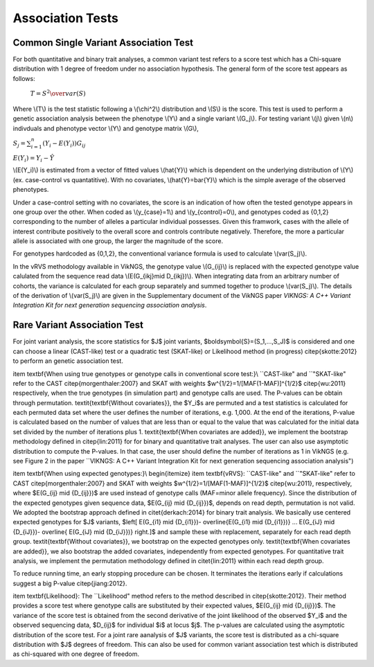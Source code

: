 .. _tests:

Association Tests
==================================

Common Single Variant Association Test
----------------------------------

For both quantitative and binary trait analyses, a common variant test refers to a score test which has a Chi-square distribution with 1 degree of freedom under no association hypothesis. The general form of the score test appears as follows:

    :math:`T={{S^2} \over var(S)}`

Where \\(T\\) is the test statistic following a \\(\\chi^2\\) distribution and \\(S\\) is the score. This test is used to perform a genetic association analysis between the phenotype \\(Y\\) and a single variant \\(G_j\\). For testing variant \\(j\\) given \\(n\\) indivduals and phenotype vector \\(Y\\) and genotype matrix \\(G\\),

:math:`S_j=\sum_{i=1}^n(Y_i-E(Y_i))G_{ij}`

:math:`E(Y_i)=Y_i - \hat{Y}`

\\(E(Y_i)\\) is estimated from a vector of fitted values \\(\hat{Y}\\) which is dependent on the underlying distribution of \\(Y\\) (ex. case-control vs quantatitive). With no covariates, \\(\hat{Y}=\bar{Y}\\) which is the simple average of the observed phenotypes. 

Under a case-control setting with no covariates, the score is an indication of how often the tested genotype appears in one group over the other. When coded as \\(y_{case}=1\\) and  \\(y_{control}=0\\), and genotypes coded as {0,1,2} corresponding to the number of alleles a particular individual possesses. Given this framwork, cases with the allele of interest contribute positively to the overall score and controls contribute negatively. Therefore, the more a particular allele is associated with one group, the larger the magnitude of the score.

For genotypes hardcoded as {0,1,2}, the conventional variance formula is used to calculate \\(var(S_j)\\).  

In the vRVS methodology available in VikNGS, the genotype value \\(G_{ij}\\) is replaced with the expected genotype value calulated from the sequence read data \\(E(G_{ikj}\mid D_{ikj})\\). When integrating data from an arbitrary number of cohorts, the variance is calculated for each group separately and summed together to produce \\(var(S_j)\\). The details of the derivation of \\(var(S_j)\\) are given in the Supplementary document of the VikNGS paper *VIKNGS: A C++ Variant Integration Kit for next generation sequencing association analysis*.


Rare Variant Association Test
----------------------------------

For joint variant analysis, the score statistics for $J$ joint variants, $\boldsymbol{S}=(S_1,...,S_J)$ is considered and  one can choose a linear (CAST-like) test or a quadratic test (SKAT-like) or Likelihood method (in progress) \citep{skotte:2012} to perform an genetic association test. 

\item \textbf{When using true genotypes or genotype calls in conventional score test:}\\
``CAST-like" and ``"SKAT-like" refer to the CAST \citep{morgenthaler:2007} and SKAT with weights $w^{1/2}=1/[MAF(1-MAF)]^{1/2}$ \citep{wu:2011} respectively, when the true genotypes (in simulation part) and genotype calls are used.  The P-values can be obtain through permutation. 
\textit{\textbf{Without covariates}}, the $Y_i$s are permuted and a test statistics is calculated for each permuted data set where the user defines the number of iterations, e.g. 1,000. At the end of the iterations, P-value is calculated based on the number of values that are less than or equal to the value that was calculated for the initial data set divided by the number of iterations plus 1. \textit{\textbf{When covariates are added}}, we implement the bootstrap methodology defined in \citep{lin:2011} for for binary and quantitative trait analyses.
The user can also use asymptotic distribution to compute the P-values. In that case, the user should define the number of iterations as 1 in VikNGS (e.g. see Figure 2 in the paper ``VIKNGS: A C++ Variant Integration Kit for next generation sequencing association analysis")

\item \textbf{When using expected genotypes:}\\
\begin{itemize}
\item \textbf{vRVS}: ``CAST-like" and ``"SKAT-like" refer to CAST \citep{morgenthaler:2007} and SKAT with weights $w^{1/2}=1/[MAF(1-MAF)]^{1/2}$ \citep{wu:2011}, respectively, where $E(G_{ij} \mid {D_{ij}})$ are used instead of genotype calls (MAF=minor allele frequency). Since the distribution of the expected genotypes given sequence data, $E(G_{ij} \mid {D_{ij}})$, depends on read depth, permutation is not valid. We adopted the bootstrap approach defined in \citet{derkach:2014} for binary trait analysis. We basically use centered expected genotypes for $J$ variants,  $\left[ E(G_{i1} \mid {D_{i1}})- \overline{E(G_{i1} \mid {D_{i1}})} ... E(G_{iJ} \mid {D_{iJ}})- \overline{ E(G_{iJ} \mid {D_{iJ}})} \right.]$ and sample these with replacement, separately for each read depth group. \textit{\textbf{Without covariates}}, we bootstrap on the expected genotypes only. \textit{\textbf{When covariates are added}}, we also bootstrap the added covariates, independently from expected genotypes. For quantitative trait analysis, we implement the permutation methodology defined in \citet{lin:2011} within each read depth group.

To reduce running time, an early stopping procedure can be chosen. It terminates the iterations early if calculations suggest a big P-value \citep{jiang:2012}.

\item \textbf{Likelihood}: The ``Likelihood" method refers to the method described in  \citep{skotte:2012}. Their method provides a score test where genotype calls are substituted by their expected values, $E(G_{ij} \mid {D_{ij}})$. The variance of the score test is obtained from the second derivative of the joint likelihood of the observed $Y_i$ and the observed sequencing data, $D_{ij}$ for individual $i$ at locus $j$. The p-values are calculated using the asymptotic distribution of the score test. For a joint rare aanalysis of $J$ variants, the score test is distributed as a chi-square distribution with $J$ degrees of freedom.  This can also be used for common variant association test which is distributed as chi-squared with one degree of freedom. 


















